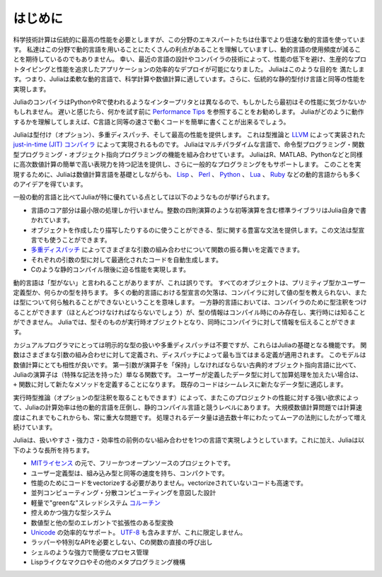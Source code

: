 .. _man-introduction:

**************
はじめに
**************

科学技術計算は伝統的に最高の性能を必要としますが、この分野のエキスパートたちは仕事でより低速な動的言語を使っています。
私達はこの分野で動的言語を用いることにたくさんの利点があることを理解していますし、動的言語の使用頻度が減ることを期待しているのでもありません。
幸い、最近の言語の設計やコンパイラの技術によって、性能の低下を避け、生産的なプロトタイピングと性能を追求したアプリケーションの効率的なデプロイが可能になりました。
Juliaはこのような目的を 満たします。つまり、Juliaは柔軟な動的言語で、科学計算や数値計算に適しています。さらに、伝統的な静的型付け言語と同等の性能を実現します。

JuliaのコンパイラはPythonやRで使われるようなインタープリタとは異なるので、もしかしたら最初はその性能に気づかないかもしれません。
遅いと感じたら、何かを試す前に `Performance Tips <http://docs.julialang.org/en/latest/manual/performance-tips>`_ を参照することをお勧めします。
Juliaがどのように動作するかを理解してしまえば、C言語と同等の速さで動くコードを簡単に書くことが出来るでしょう。

Juliaは型付け（オプション）、多重ディスパッチ、そして最高の性能を提供します。
これは型推論と `LLVM <http://ja.wikipedia.org/wiki/LLVM>`_ によって実装された `just-in-time (JIT) コンパイラ <http://ja.wikipedia.org/wiki/実行時コンパイラ>`_ によって実現されるものです。
Juliaはマルチパラダイムな言語で、命令型プログラミング・関数型プログラミング・オブジェクト指向プログラミングの機能を組み合わせています。
JuliaはR、MATLAB、Pythonなどと同様に高次数値計算の簡単で高い表現力を持つ記法を提供し、さらに一般的なプログラミングをもサポートします。
このことを実現するために、Juliaは数値計算言語を基礎としながらも、 `Lisp <http://ja.wikipedia.org/wiki/LISP>`_ 、
`Perl <http://ja.wikipedia.org/wiki/Perl>`_ 、 `Python <http://ja.wikipedia.org/wiki/Python>`_ 、 `Lua <http://ja.wikipedia.org/wiki/Lua>`_ 、
`Ruby <http://ja.wikipedia.org/wiki/Ruby>`_ などの動的言語からも多くのアイデアを得ています。

一般の動的言語と比べてJuliaが特に優れている点としては以下のようなものが挙げられます。

- 言語のコア部分は最小限の処理しか行いません。整数の四則演算のような初等演算を含む標準ライブラリはJulia自身で書かれています。
- オブジェクトを作成したり描写したりするのに使うことができる、型に関する豊富な文法を提供します。この文法は型宣言でも使うことができます。
- `多重ディスパッチ <http://ja.wikipedia.org/wiki/多重ディスパッチ>`_ によってさまざまな引数の組み合わせについて関数の振る舞いを定義できます。
- それぞれの引数の型に対して最適化されたコードを自動生成します。
- Cのような静的コンパイル限後に迫る性能を実現します。

動的言語は「型がない」と言われることがありますが、これは誤りです。
すべてのオブジェクトは、プリミティブ型かユーザー定義型か、何らかの型を持ちます。
多くの動的言語における型宣言の欠落は、コンパイラに対して値の型を教えられない、または型について何ら触れることができないということを意味します。
一方静的言語においては、コンパイラのために型注釈をつけることができます（ほとんどつけなければならないでしょう）が、型の情報はコンパイル時にのみ存在し、実行時には知ることができません。
Juliaでは、型そのものが実行時オブジェクトとなり、同時にコンパイラに対して情報を伝えることができます。

カジュアルプログラマにとっては明示的な型の扱いや多重ディスパッチは不要ですが、これらはJuliaの基礎となる機能です。
関数はさまざまな引数の組み合わせに対して定義され、ディスパッチによって最も当てはまる定義が適用されます。
このモデルは数値計算にとても相性が良いです。
第一引数が演算子を「保持」しなければならない古典的オブジェクト指向言語に比べて、Juliaの演算子は（特殊な記法を持った）単なる関数です。
ユーザーが定義したデータ型に対して加算処理を加えたい場合は、 ``+`` 関数に対して新たなメソッドを定義することになります。
既存のコードはシームレスに新たなデータ型に適応します。

実行時型推論（オプションの型注釈を取ることもできます）によって、またこのプロジェクトの性能に対する強い欲求によって、Juliaの計算効率は他の動的言語を圧倒し、静的コンパイル言語と競うレベルにあります。
大規模数値計算問題では計算速度はこれまでもこれからも、常に重大な問題です。
処理されるデータ量は過去数十年にわたってムーアの法則にしたがって増え続けています。
 
Juliaは、扱いやすさ・強力さ・効率性の前例のない組み合わせを1つの言語で実現しようとしています。これに加え、Juliaは以下のような長所を持ちます。

- `MITライセンス <https://github.com/JuliaLang/julia/blob/master/LICENSE.md>`_ の元で、フリーかつオープンソースのプロジェクトです。
- ユーザー定義型は、組み込み型と同等の速度を持ち、コンパクトです。
- 性能のためにコードをvectorizeする必要がありません。vectorizeされていないコードも高速です。
- 並列コンピューティング・分散コンピューティングを意図した設計
- 軽量で"greenな"スレッドシステム `コルーチン <http://ja.wikipedia.org/wiki/コルーチン>`_
- 控えめかつ強力な型システム
- 数値型と他の型のエレガントで拡張性のある型変換
- `Unicode <http://ja.wikipedia.org/wiki/Unicode>`_ の効率的なサポート。 `UTF-8 <http://ja.wikipedia.org/wiki/UTF-8>`_ も含みますが、これに限定しません。
- ラッパーや特別なAPIを必要としない、Cの関数の直接の呼び出し
- シェルのような強力で簡便なプロセス管理
- Lispライクなマクロやその他のメタプログラミング機構

